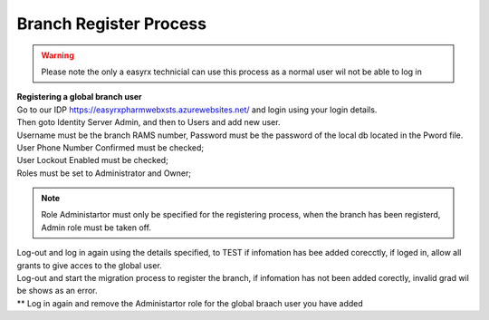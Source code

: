 Branch Register Process
=======================

.. warning:: 
   Please note the only a easyrx technicial can use this process as a normal user wil not be able to log in


.. autosummary::
   :toctree: Before using the migration client each brach needs to be registerd.
   
   A global user needs to be added for each branch to start the register process.
   
| **Registering a global branch user**

| Go to our IDP https://easyrxpharmwebxsts.azurewebsites.net/ and login using your login details.

| Then goto Identity Server Admin, and then to Users and add new user.
| Username must be the branch RAMS number, Password must be the password of the local db located in the Pword file.
| User Phone Number Confirmed must be checked;
| User Lockout Enabled must be checked;
| Roles must be set to Administrator and Owner;

.. note:: Role Administartor must only be specified for the registering process, when the branch has been registerd, Admin role must be taken off.

| Log-out and log in again using the details specified, to TEST if infomation has bee added corecctly, if loged in, allow all grants to give acces to the global user.
| Log-out and start the migration process to register the branch, if infomation has not been added corectly, invalid grad wil be shows as an error.
| ** Log in again and remove the Administartor role for the global braach user you have added


   

   

